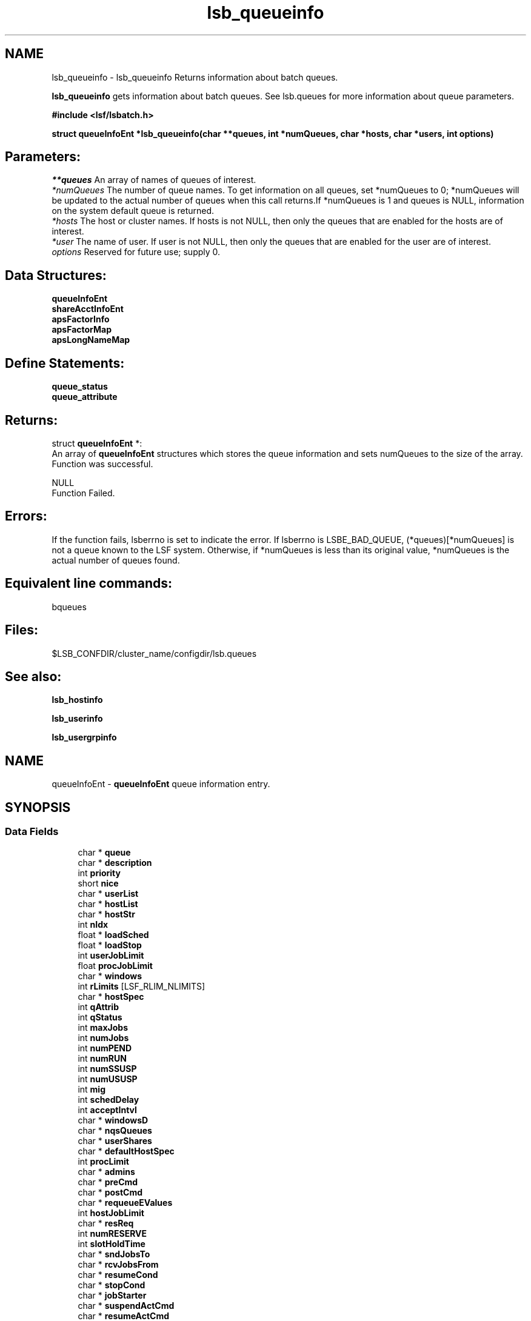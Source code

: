 .TH "lsb_queueinfo" 3 "3 Sep 2009" "Version 7.0" "Platform LSF 7.0.6 C API Reference" \" -*- nroff -*-
.ad l
.nh
.SH NAME
lsb_queueinfo \- lsb_queueinfo 
Returns information about batch queues.
.PP
\fBlsb_queueinfo\fP gets information about batch queues. See lsb.queues for more information about queue parameters.
.PP
\fB#include <lsf/lsbatch.h>\fP
.PP
\fBstruct \fBqueueInfoEnt\fP *lsb_queueinfo(char **queues, int *numQueues, char *hosts, char *users, int options)\fP
.PP
.SH "Parameters:"
\fI**queues\fP An array of names of queues of interest. 
.br
\fI*numQueues\fP The number of queue names. To get information on all queues, set *numQueues to 0; *numQueues will be updated to the actual number of queues when this call returns.If *numQueues is 1 and queues is NULL, information on the system default queue is returned. 
.br
\fI*hosts\fP The host or cluster names. If hosts is not NULL, then only the queues that are enabled for the hosts are of interest. 
.br
\fI*user\fP The name of user. If user is not NULL, then only the queues that are enabled for the user are of interest. 
.br
\fIoptions\fP Reserved for future use; supply 0.
.PP
.SH "Data Structures:" 
.PP
\fBqueueInfoEnt\fP 
.br
\fBshareAcctInfoEnt\fP 
.br
\fBapsFactorInfo\fP 
.br
\fBapsFactorMap\fP 
.br
\fBapsLongNameMap\fP
.PP
.SH "Define Statements:" 
.PP
\fBqueue_status\fP 
.br
\fBqueue_attribute\fP
.PP
.SH "Returns:"
struct \fBqueueInfoEnt\fP *:
.br
 An array of \fBqueueInfoEnt\fP structures which stores the queue information and sets numQueues to the size of the array. 
.br
 Function was successful. 
.PP
NULL 
.br
 Function Failed.
.PP
.SH "Errors:" 
.PP
If the function fails, lsberrno is set to indicate the error. If lsberrno is LSBE_BAD_QUEUE, (*queues)[*numQueues] is not a queue known to the LSF system. Otherwise, if *numQueues is less than its original value, *numQueues is the actual number of queues found.
.PP
.SH "Equivalent line commands:" 
.PP
bqueues
.PP
.SH "Files:" 
.PP
$LSB_CONFDIR/cluster_name/configdir/lsb.queues
.PP
.SH "See also:"
\fBlsb_hostinfo\fP 
.PP
\fBlsb_userinfo\fP 
.PP
\fBlsb_usergrpinfo\fP 
.PP

.ad l
.nh
.SH NAME
queueInfoEnt \- \fBqueueInfoEnt\fP queue information entry.  

.PP
.SH SYNOPSIS
.br
.PP
.SS "Data Fields"

.in +1c
.ti -1c
.RI "char * \fBqueue\fP"
.br
.ti -1c
.RI "char * \fBdescription\fP"
.br
.ti -1c
.RI "int \fBpriority\fP"
.br
.ti -1c
.RI "short \fBnice\fP"
.br
.ti -1c
.RI "char * \fBuserList\fP"
.br
.ti -1c
.RI "char * \fBhostList\fP"
.br
.ti -1c
.RI "char * \fBhostStr\fP"
.br
.ti -1c
.RI "int \fBnIdx\fP"
.br
.ti -1c
.RI "float * \fBloadSched\fP"
.br
.ti -1c
.RI "float * \fBloadStop\fP"
.br
.ti -1c
.RI "int \fBuserJobLimit\fP"
.br
.ti -1c
.RI "float \fBprocJobLimit\fP"
.br
.ti -1c
.RI "char * \fBwindows\fP"
.br
.ti -1c
.RI "int \fBrLimits\fP [LSF_RLIM_NLIMITS]"
.br
.ti -1c
.RI "char * \fBhostSpec\fP"
.br
.ti -1c
.RI "int \fBqAttrib\fP"
.br
.ti -1c
.RI "int \fBqStatus\fP"
.br
.ti -1c
.RI "int \fBmaxJobs\fP"
.br
.ti -1c
.RI "int \fBnumJobs\fP"
.br
.ti -1c
.RI "int \fBnumPEND\fP"
.br
.ti -1c
.RI "int \fBnumRUN\fP"
.br
.ti -1c
.RI "int \fBnumSSUSP\fP"
.br
.ti -1c
.RI "int \fBnumUSUSP\fP"
.br
.ti -1c
.RI "int \fBmig\fP"
.br
.ti -1c
.RI "int \fBschedDelay\fP"
.br
.ti -1c
.RI "int \fBacceptIntvl\fP"
.br
.ti -1c
.RI "char * \fBwindowsD\fP"
.br
.ti -1c
.RI "char * \fBnqsQueues\fP"
.br
.ti -1c
.RI "char * \fBuserShares\fP"
.br
.ti -1c
.RI "char * \fBdefaultHostSpec\fP"
.br
.ti -1c
.RI "int \fBprocLimit\fP"
.br
.ti -1c
.RI "char * \fBadmins\fP"
.br
.ti -1c
.RI "char * \fBpreCmd\fP"
.br
.ti -1c
.RI "char * \fBpostCmd\fP"
.br
.ti -1c
.RI "char * \fBrequeueEValues\fP"
.br
.ti -1c
.RI "int \fBhostJobLimit\fP"
.br
.ti -1c
.RI "char * \fBresReq\fP"
.br
.ti -1c
.RI "int \fBnumRESERVE\fP"
.br
.ti -1c
.RI "int \fBslotHoldTime\fP"
.br
.ti -1c
.RI "char * \fBsndJobsTo\fP"
.br
.ti -1c
.RI "char * \fBrcvJobsFrom\fP"
.br
.ti -1c
.RI "char * \fBresumeCond\fP"
.br
.ti -1c
.RI "char * \fBstopCond\fP"
.br
.ti -1c
.RI "char * \fBjobStarter\fP"
.br
.ti -1c
.RI "char * \fBsuspendActCmd\fP"
.br
.ti -1c
.RI "char * \fBresumeActCmd\fP"
.br
.ti -1c
.RI "char * \fBterminateActCmd\fP"
.br
.ti -1c
.RI "int \fBsigMap\fP [LSB_SIG_NUM]"
.br
.ti -1c
.RI "char * \fBpreemption\fP"
.br
.ti -1c
.RI "int \fBmaxRschedTime\fP"
.br
.ti -1c
.RI "int \fBnumOfSAccts\fP"
.br
.ti -1c
.RI "struct \fBshareAcctInfoEnt\fP * \fBshareAccts\fP"
.br
.ti -1c
.RI "char * \fBchkpntDir\fP"
.br
.ti -1c
.RI "int \fBchkpntPeriod\fP"
.br
.ti -1c
.RI "int \fBimptJobBklg\fP"
.br
.ti -1c
.RI "int \fBdefLimits\fP [LSF_RLIM_NLIMITS]"
.br
.ti -1c
.RI "int \fBchunkJobSize\fP"
.br
.ti -1c
.RI "int \fBminProcLimit\fP"
.br
.ti -1c
.RI "int \fBdefProcLimit\fP"
.br
.ti -1c
.RI "char * \fBfairshareQueues\fP"
.br
.ti -1c
.RI "char * \fBdefExtSched\fP"
.br
.ti -1c
.RI "char * \fBmandExtSched\fP"
.br
.ti -1c
.RI "int \fBslotShare\fP"
.br
.ti -1c
.RI "char * \fBslotPool\fP"
.br
.ti -1c
.RI "int \fBunderRCond\fP"
.br
.ti -1c
.RI "int \fBoverRCond\fP"
.br
.ti -1c
.RI "float \fBidleCond\fP"
.br
.ti -1c
.RI "int \fBunderRJobs\fP"
.br
.ti -1c
.RI "int \fBoverRJobs\fP"
.br
.ti -1c
.RI "int \fBidleJobs\fP"
.br
.ti -1c
.RI "int \fBwarningTimePeriod\fP"
.br
.ti -1c
.RI "char * \fBwarningAction\fP"
.br
.ti -1c
.RI "char * \fBqCtrlMsg\fP"
.br
.ti -1c
.RI "char * \fBacResReq\fP"
.br
.ti -1c
.RI "int \fBsymJobLimit\fP"
.br
.ti -1c
.RI "char * \fBcpuReq\fP"
.br
.ti -1c
.RI "int \fBproAttr\fP"
.br
.ti -1c
.RI "int \fBlendLimit\fP"
.br
.ti -1c
.RI "int \fBhostReallocInterval\fP"
.br
.ti -1c
.RI "int \fBnumCPURequired\fP"
.br
.ti -1c
.RI "int \fBnumCPUAllocated\fP"
.br
.ti -1c
.RI "int \fBnumCPUBorrowed\fP"
.br
.ti -1c
.RI "int \fBnumCPULent\fP"
.br
.ti -1c
.RI "int \fBschGranularity\fP"
.br
.ti -1c
.RI "int \fBsymTaskGracePeriod\fP"
.br
.ti -1c
.RI "int \fBminOfSsm\fP"
.br
.ti -1c
.RI "int \fBmaxOfSsm\fP"
.br
.ti -1c
.RI "int \fBnumOfAllocSlots\fP"
.br
.ti -1c
.RI "char * \fBservicePreemption\fP"
.br
.ti -1c
.RI "int \fBprovisionStatus\fP"
.br
.ti -1c
.RI "int \fBminTimeSlice\fP"
.br
.ti -1c
.RI "char * \fBqueueGroup\fP"
.br
.ti -1c
.RI "int \fBnumApsFactors\fP"
.br
.ti -1c
.RI "struct \fBapsFactorInfo\fP * \fBapsFactorInfoList\fP"
.br
.ti -1c
.RI "struct \fBapsFactorMap\fP * \fBapsFactorMaps\fP"
.br
.ti -1c
.RI "struct \fBapsLongNameMap\fP * \fBapsLongNames\fP"
.br
.ti -1c
.RI "int \fBmaxJobPreempt\fP"
.br
.ti -1c
.RI "int \fBmaxPreExecRetry\fP"
.br
.ti -1c
.RI "int \fBlocalMaxPreExecRetry\fP"
.br
.ti -1c
.RI "int \fBmaxJobRequeue\fP"
.br
.ti -1c
.RI "int \fBusePam\fP"
.br
.ti -1c
.RI "int \fBcu_type_exclusive\fP"
.br
.ti -1c
.RI "char * \fBcu_str_exclusive\fP"
.br
.ti -1c
.RI "char * \fBresRsvLimit\fP"
.br
.in -1c
.SH "Detailed Description"
.PP 
\fBqueueInfoEnt\fP queue information entry. 
.SH "Field Documentation"
.PP 
.SS "char* \fBqueueInfoEnt::queue\fP"
.PP
The name of the queue. 
.PP

.SS "char* \fBqueueInfoEnt::description\fP"
.PP
Describes the typical use of the queue. 
.PP

.SS "int \fBqueueInfoEnt::priority\fP"
.PP
Defines the priority of the queue. 
.PP
This determines the order in which the job queues are searched at job dispatch time: queues with higher priority values are searched first. (This is contrary to UNIX process priority ordering.) 
.SS "short \fBqueueInfoEnt::nice\fP"
.PP
Defines the nice value at which jobs in this queue will be run. 
.PP

.SS "char* \fBqueueInfoEnt::userList\fP"
.PP
A blank-separated list of names of users allowed to \fBsubmit\fP jobs to this queue. 
.PP

.SS "char* \fBqueueInfoEnt::hostList\fP"
.PP
A blank-separated list of names of hosts to which jobs in this queue may be dispatched. 
.PP

.SS "char* \fBqueueInfoEnt::hostStr\fP"
.PP
Original HOSTS string in case '-' is used. 
.PP

.SS "int \fBqueueInfoEnt::nIdx\fP"
.PP
The number of load indices in the loadSched and loadStop arrays. 
.PP

.SS "float* \fBqueueInfoEnt::loadSched\fP"
.PP
The queue and host loadSched and loadStop arrays control batch job dispatch, suspension, and resumption. 
.PP
The values in the loadSched array specify thresholds for the corresponding load indices. Only if the current values of all specified load indices of a host are within (below or above, depending on the meaning of the load index) the corresponding thresholds of this queue, will jobs in this queue be dispatched to the host. The same conditions are used to resume jobs dispatched from this queue that have been suspended on the host. 
.SS "float* \fBqueueInfoEnt::loadStop\fP"
.PP
The values in the loadStop array specify the thresholds for job suspension. 
.PP
If any of the current load index values of a host goes beyond a queue's threshold, jobs from the queue will be suspended.
.PP
For an explanation of the fields in the loadSched and loadStop arrays, see \fBlsb_hostinfo\fP. 
.SS "int \fBqueueInfoEnt::userJobLimit\fP"
.PP
Per-user limit on the number of jobs that can be dispatched from this queue and executed concurrently. 
.PP

.SS "float \fBqueueInfoEnt::procJobLimit\fP"
.PP
Per-processor limit on the number of jobs that can be dispatched from this queue and executed concurrently. 
.PP

.SS "char* \fBqueueInfoEnt::windows\fP"
.PP
A blank-separated list of time windows describing the run window of the queue. 
.PP
When a queue's run window is closed, no job from this queue will be dispatched. When the run window closes, any running jobs from this queue will be suspended until the run window reopens, when they will be resumed. The default is no restriction, or always open (i.e., 24 hours a day, seven days a week).
.PP
A time window has the format begin_time-end_time. Time is specified in the format [day:]hour[:minute], where all fields are numbers in their respective legal ranges: 0(Sunday)-6 for day, 0-23 for hour, and 0-59 for minute. The default value for minute is 0 (on the hour); the default value for day is every day of the week. The begin_time and end_time of a window are separated by `-', with no white space (i.e., blank or TAB) in between. Both begin_time and end_time must be present for a time window.
.PP
Note that this run window only applies to batch jobs;interactive jobs scheduled by the LSF Load Information Manager (LIM) are controlled by another set of run windows. 
.SS "int \fBqueueInfoEnt::rLimits\fP[LSF_RLIM_NLIMITS]"
.PP
The per-process UNIX hard resource limits for all jobs submitted to this queue (see getrlimit() and lsb.queues). 
.PP
The default values for the resource limits are unlimited, indicated by -1. The constants used to index the rLimits array and the corresponding resource limits are listed below. 
.br
 LSF_RLIMIT_CPU (CPULIMIT) 
.br
 LSF_RLIMIT_FSIZE (FILELIMIT) 
.br
 LSF_RLIMIT_DATA (DATALIMIT) 
.br
 LSF_RLIMIT_STACK (STACKLIMIT) 
.br
 LSF_RLIMIT_CORE (CORELIMIT) 
.br
 LSF_RLIMIT_RSS (MEMLIMIT) 
.br
 LSF_RLIMIT_RUN (RUNLIMIT) 
.br
 LSF_RLIMIT_PROCESS (PROCESSLIMIT) 
.br
 LSF_RLIMIT_SWAP (SWAPLIMIT) 
.br
 LSF_RLIMIT_THREAD 
.br
 LSF_RLIMIT_NOFILE 
.br
 LSF_RLIMIT_OPENMAX 
.br
 LSF_RLIMIT_VMEM 
.SS "char* \fBqueueInfoEnt::hostSpec\fP"
.PP
A host name or host model name. 
.PP
If the queue CPULIMIT or RUNLIMIT gives a host specification, hostSpec will be that specification. Otherwise, if defaultHostSpec (see below) is not NULL, hostSpec will be defaultHostSpec. Otherwise, if DEFAULT_HOST_SPEC is defined in the lsb.params file, (see lsb.params), hostSpec will be this value. Otherwise, hostSpec will be the name of the host with the largest CPU factor in the cluster. 
.SS "int \fBqueueInfoEnt::qAttrib\fP"
.PP
The attributes of the queue. 
.PP

.SS "int \fBqueueInfoEnt::qStatus\fP"
.PP
The status of the queue. 
.PP

.SS "int \fBqueueInfoEnt::maxJobs\fP"
.PP
The maximum number of jobs dispatched by the queue and not yet finished. 
.PP

.SS "int \fBqueueInfoEnt::numJobs\fP"
.PP
Number of jobs in the queue, including pending, running, and suspended jobs. 
.PP

.SS "int \fBqueueInfoEnt::numPEND\fP"
.PP
Number of pending jobs in the queue. 
.PP

.SS "int \fBqueueInfoEnt::numRUN\fP"
.PP
Number of running jobs in the queue. 
.PP

.SS "int \fBqueueInfoEnt::numSSUSP\fP"
.PP
Number of system suspended jobs in the queue. 
.PP

.SS "int \fBqueueInfoEnt::numUSUSP\fP"
.PP
Number of user suspended jobs in the queue. 
.PP

.SS "int \fBqueueInfoEnt::mig\fP"
.PP
The queue migration threshold in minutes. 
.PP

.SS "int \fBqueueInfoEnt::schedDelay\fP"
.PP
The number of seconds that a new job waits, before being scheduled. 
.PP
A value of zero (0) means the job is scheduled without any delay. 
.SS "int \fBqueueInfoEnt::acceptIntvl\fP"
.PP
The number of seconds for a host to wait after dispatching a job to a host, before accepting a second job to dispatch to the same host. 
.PP

.SS "char* \fBqueueInfoEnt::windowsD\fP"
.PP
A blank-separated list of time windows describing the dispatch window of the queue. 
.PP
When a queue's dispatch window is closed, no job from this queue will be dispatched.The default is no restriction, or always open (i.e., 24 hours a day, seven days a week).
.PP
For the time window format, see windows (above). 
.SS "char* \fBqueueInfoEnt::nqsQueues\fP"
.PP
A blank-separated list of queue specifiers. 
.PP
Each queue specifier is of the form queue@host where host is an NQS host name and queue is the name of a queue on that host. 
.SS "char* \fBqueueInfoEnt::userShares\fP"
.PP
A blank-separated list of user shares. 
.PP
Each share is of the form [user, share] where user is a user name, a user group name, the reserved word default or the reserved word others, and share is the number of shares the user gets. 
.SS "char* \fBqueueInfoEnt::defaultHostSpec\fP"
.PP
The value of DEFAULT_HOST_SPEC in the Queue section for this queue in the lsb.queues file. 
.PP

.SS "int \fBqueueInfoEnt::procLimit\fP"
.PP
An LSF resource limit used to limit the number of job slots (processors) a (parallel) job in the queue will use. 
.PP
A job submitted to this queue must specify a number of processors not greater than this limit. 
.SS "char* \fBqueueInfoEnt::admins\fP"
.PP
A list of administrators of the queue. 
.PP
The users whose names are here are allowed to operate on the jobs in the queue and on the queue itself. 
.SS "char* \fBqueueInfoEnt::preCmd\fP"
.PP
Queue's pre-exec command. 
.PP
The command is executed before the real batch job is run on the execution host (or on the first host selected for a parallel batch job). 
.SS "char* \fBqueueInfoEnt::postCmd\fP"
.PP
Queue's post-exec command. 
.PP
The command is run when a job terminates. 
.SS "char* \fBqueueInfoEnt::requeueEValues\fP"
.PP
Jobs that exit with these values are automatically requeued. 
.PP

.SS "int \fBqueueInfoEnt::hostJobLimit\fP"
.PP
The maximum number of job slots a host can process from this queue, including job slots of dispatched jobs which have not finished yet and reserved slots for some PEND jobs. 
.PP
This limit controls the number of jobs sent to each host, regardless of a uniprocessor host or multiprocessor host. Default value for this limit is infinity. 
.SS "char* \fBqueueInfoEnt::resReq\fP"
.PP
Resource requirement string used to determine eligible hosts for a job. 
.PP

.SS "int \fBqueueInfoEnt::numRESERVE\fP"
.PP
Number of reserved job slots for pending jobs. 
.PP

.SS "int \fBqueueInfoEnt::slotHoldTime\fP"
.PP
The time used to hold the reserved job slots for a PEND job in this queue. 
.PP

.SS "char* \fBqueueInfoEnt::sndJobsTo\fP"
.PP
Remote MultiCluster send-jobs queues to forward jobs to. 
.PP

.SS "char* \fBqueueInfoEnt::rcvJobsFrom\fP"
.PP
Remote MultiCluster receive-jobs queues that can forward to this queue. 
.PP

.SS "char* \fBqueueInfoEnt::resumeCond\fP"
.PP
Resume threshold conditions for a suspended job in this queue. 
.PP

.SS "char* \fBqueueInfoEnt::stopCond\fP"
.PP
Stop threshold conditions for a running job in this queue. 
.PP

.SS "char* \fBqueueInfoEnt::jobStarter\fP"
.PP
Job starter command for a running job in this queue. 
.PP
.SS "char* \fBqueueInfoEnt::suspendActCmd\fP"
.PP
Command configured for the SUSPEND action. 
.PP

.SS "char* \fBqueueInfoEnt::resumeActCmd\fP"
.PP
Command configured for the RESUME action. 
.PP

.SS "char* \fBqueueInfoEnt::terminateActCmd\fP"
.PP
Command configured for the TERMINATE action. 
.PP

.SS "int \fBqueueInfoEnt::sigMap\fP[LSB_SIG_NUM]"
.PP
Configurable signal mapping. 
.PP
.SS "char* \fBqueueInfoEnt::preemption\fP"
.PP
Preemptive scheduling and preemption policy specified for the queue. 
.PP

.SS "int \fBqueueInfoEnt::maxRschedTime\fP"
.PP
Time period for a remote cluster to schedule a job. 
.PP
MultiCluster job forwarding model only. Determines how long a MultiCluster job stays pending in the execution cluster before returning to the submission cluster. The remote timeout limit in seconds is: 
.PD 0

.IP "\(bu" 2
MAX_RSCHED_TIME * MBD_SLEEP_TIME=timeout 
.PP

.SS "int \fBqueueInfoEnt::numOfSAccts\fP"
.PP
Number of share accounts in the queue. 
.PP

.SS "struct \fBshareAcctInfoEnt\fP* \fBqueueInfoEnt::shareAccts\fP"
.PP
(Only used for queues with fairshare policy) a share account vector capturing the fairshare information of the users using the queue. 
.PP
The storage for the array of \fBqueueInfoEnt\fP structures will be reused by the next call. 
.SS "char* \fBqueueInfoEnt::chkpntDir\fP"
.PP
The directory where the checkpoint files are created. 
.PP

.SS "int \fBqueueInfoEnt::chkpntPeriod\fP"
.PP
The checkpoint period in minutes. 
.PP

.SS "int \fBqueueInfoEnt::imptJobBklg\fP"
.PP
MultiCluster job forwarding model only. 
.PP
Specifies the MultiCluster pending job limit for a receive-jobs queue. This represents the maximum number of MultiCluster import jobs that can be pending in the queue; once the limit has been reached, the queue stops accepting jobs from remote clusters. 
.SS "int \fBqueueInfoEnt::defLimits\fP[LSF_RLIM_NLIMITS]"
.PP
The default (soft) resource limits for all jobs submitted to this queue (see getrlimit() and lsb.queues). 
.PP

.SS "int \fBqueueInfoEnt::chunkJobSize\fP"
.PP
The maximum number of jobs allowed to be dispatched together in one job chunk. 
.PP
Must be a positive integer greater than 1. 
.SS "int \fBqueueInfoEnt::minProcLimit\fP"
.PP
The minimum number of job slots (processors) that a job in the queue will use. 
.PP

.SS "int \fBqueueInfoEnt::defProcLimit\fP"
.PP
The default (soft) limit on the number of job slots (processors) that a job in the queue will use. 
.PP

.SS "char* \fBqueueInfoEnt::fairshareQueues\fP"
.PP
The list of queues for cross-queue fairshare. 
.PP

.SS "char* \fBqueueInfoEnt::defExtSched\fP"
.PP
Default external scheduling for the queue. 
.PP

.SS "char* \fBqueueInfoEnt::mandExtSched\fP"
.PP
Mandatory external scheduling options for the queue. 
.PP

.SS "int \fBqueueInfoEnt::slotShare\fP"
.PP
Share of job slots for queue-based fairshare. 
.PP
Represents the percentage of running jobs (job slots) in use from the queue. SLOT_SHARE must be greater than zero (0) and less than or equal to 100.
.PP
The sum of SLOT_SHARE for all queues in the pool does not need to be 100%. It can be more or less, depending on your needs. 
.SS "char* \fBqueueInfoEnt::slotPool\fP"
.PP
Name of the pool of job slots the queue belongs to for queue-based fairshare. 
.PP
A queue can only belong to one pool. All queues in the pool must share the same set of hosts.
.PP
Specify any ASCII string up to 60 chars long. You can use letters, digits, underscores (_) or dashes (-). You cannot use blank spaces. 
.SS "int \fBqueueInfoEnt::underRCond\fP"
.PP
Specifies a threshold for job underrun exception handling. 
.PP
If a job exits before the specified number of minutes, LSF invokes LSF_SERVERDIR/eadmin to trigger the action for a job underrun exception. 
.SS "int \fBqueueInfoEnt::overRCond\fP"
.PP
Specifies a threshold for job overrun exception handling. 
.PP
If a job runs longer than the specified run time, LSF invokes LSF_SERVERDIR/eadmin to trigger the action for a job overrun exception. 
.SS "float \fBqueueInfoEnt::idleCond\fP"
.PP
Specifies a threshold for idle job exception handling. 
.PP
The value should be a number between 0.0 and 1.0 representing CPU time/runtime. If the job idle factor is less than the specified threshold, LSF invokes LSF_SERVERDIR/eadmin to trigger the action for a job idle exception. 
.SS "int \fBqueueInfoEnt::underRJobs\fP"
.PP
The number of underrun jobs in the queue. 
.PP

.SS "int \fBqueueInfoEnt::overRJobs\fP"
.PP
The number of overrun jobs in the queue. 
.PP

.SS "int \fBqueueInfoEnt::idleJobs\fP"
.PP
The number of idle jobs in the queue. 
.PP

.SS "int \fBqueueInfoEnt::warningTimePeriod\fP"
.PP
Specifies the amount of time before a job control action occurs that a job warning action is to be taken. 
.PP
For example, 2 minutes before the job reaches run time limit or termination deadline, or the queue's run window is closed, an URG signal is sent to the job.
.PP
Job action warning time is not normalized.
.PP
A job action warning time must be specified with a job warning action in order for job warning to take effect. 
.SS "char* \fBqueueInfoEnt::warningAction\fP"
.PP
Specifies the job action to be taken before a job control action occurs. 
.PP
For example, 2 minutes before the job reaches run time limit or termination deadline, or the queue's run window is closed, an URG signal is sent to the job.
.PP
A job warning action must be specified with a job action warning time in order for job warning to take effect.
.PP
If specified, LSF sends the warning action to the job before the actual control action is taken. This allows the job time to save its result before being terminated by the job control action.
.PP
You can specify actions similar to the JOB_CONTROLS queue level parameter: send a signal, invoke a command, or checkpoint the job. 
.SS "char* \fBqueueInfoEnt::qCtrlMsg\fP"
.PP
AdminAction - queue control message. 
.PP
.SS "char* \fBqueueInfoEnt::acResReq\fP"
.PP
Acept resource request. 
.PP

.SS "int \fBqueueInfoEnt::symJobLimit\fP"
.PP
Limit of running session scheduler jobs. 
.PP

.SS "char* \fBqueueInfoEnt::cpuReq\fP"
.PP
cpu_req for service partition of session scheduler 
.PP
.SS "int \fBqueueInfoEnt::proAttr\fP"
.PP
Indicate whether it would be willing to donate/borrow. 
.PP

.SS "int \fBqueueInfoEnt::lendLimit\fP"
.PP
The maximum number of hosts to lend. 
.PP

.SS "int \fBqueueInfoEnt::hostReallocInterval\fP"
.PP
The grace period to lend/return idle hosts. 
.PP

.SS "int \fBqueueInfoEnt::numCPURequired\fP"
.PP
Number of CPUs required by CPU provision. 
.PP

.SS "int \fBqueueInfoEnt::numCPUAllocated\fP"
.PP
Number of CPUs actually allocated. 
.PP

.SS "int \fBqueueInfoEnt::numCPUBorrowed\fP"
.PP
Number of CPUs borrowed. 
.PP

.SS "int \fBqueueInfoEnt::numCPULent\fP"
.PP
Number of CPUs lent. 
.PP

.SS "int \fBqueueInfoEnt::schGranularity\fP"
.PP
Scheduling granularity. 
.PP
in milliseconds. 
.SS "int \fBqueueInfoEnt::symTaskGracePeriod\fP"
.PP
The grace period for stopping session scheduler tasks. 
.PP

.SS "int \fBqueueInfoEnt::minOfSsm\fP"
.PP
Minimum number of SSMs. 
.PP

.SS "int \fBqueueInfoEnt::maxOfSsm\fP"
.PP
Maximum number of SSMs. 
.PP

.SS "int \fBqueueInfoEnt::numOfAllocSlots\fP"
.PP
Number of allocated slots. 
.PP

.SS "char* \fBqueueInfoEnt::servicePreemption\fP"
.PP
Service preemptin policy. 
.PP

.SS "int \fBqueueInfoEnt::provisionStatus\fP"
.PP
Dynamic cpu provision status. 
.PP

.SS "int \fBqueueInfoEnt::minTimeSlice\fP"
.PP
The minimum time for preemption and backfill, in seconds. 
.PP

.SS "char* \fBqueueInfoEnt::queueGroup\fP"
.PP
List of queues defined in a queue group for absolute priority scheduling (APS) across multiple queues. 
.PP

.SS "int \fBqueueInfoEnt::numApsFactors\fP"
.PP
The number of calculation factors for absolute priority scheduling (APS). 
.PP

.SS "struct \fBapsFactorInfo\fP* \fBqueueInfoEnt::apsFactorInfoList\fP"
.PP
List of calculation factors for absolute priority scheduling (APS). 
.PP
.SS "struct \fBapsFactorMap\fP* \fBqueueInfoEnt::apsFactorMaps\fP"
.PP
The mapping of factors to subfactors for absolute priority scheduling (APS). 
.PP

.SS "struct \fBapsLongNameMap\fP* \fBqueueInfoEnt::apsLongNames\fP"
.PP
The mapping of factors to their long names for absolute priority scheduling (APS). 
.PP

.SS "int \fBqueueInfoEnt::maxJobPreempt\fP"
.PP
Maximum number of job preempted times. 
.PP

.SS "int \fBqueueInfoEnt::maxPreExecRetry\fP"
.PP
Maximum number of pre-exec retry times. 
.PP

.SS "int \fBqueueInfoEnt::localMaxPreExecRetry\fP"
.PP
Maximum number of pre-exec retry times for local cluster. 
.PP
.SS "int \fBqueueInfoEnt::maxJobRequeue\fP"
.PP
Maximum number of job re-queue times. 
.PP

.SS "int \fBqueueInfoEnt::usePam\fP"
.PP
Use Linux-PAM. 
.PP
.SS "int \fBqueueInfoEnt::cu_type_exclusive\fP"
.PP
Compute unit type. 
.PP
.SS "char* \fBqueueInfoEnt::cu_str_exclusive\fP"
.PP
A string specified in EXCLUSIVE=CU[<string>]. 
.PP
.SS "char* \fBqueueInfoEnt::resRsvLimit\fP"
.PP
Resource reservation limit. 
.PP


.ad l
.nh
.SH NAME
shareAcctInfoEnt \- Library rappresentation of the share account.  

.PP
.SH SYNOPSIS
.br
.PP
.SS "Data Fields"

.in +1c
.ti -1c
.RI "char * \fBshareAcctPath\fP"
.br
.ti -1c
.RI "int \fBshares\fP"
.br
.ti -1c
.RI "float \fBpriority\fP"
.br
.ti -1c
.RI "int \fBnumStartJobs\fP"
.br
.ti -1c
.RI "float \fBhistCpuTime\fP"
.br
.ti -1c
.RI "int \fBnumReserveJobs\fP"
.br
.ti -1c
.RI "int \fBrunTime\fP"
.br
.ti -1c
.RI "float \fBshareAdjustment\fP"
.br
.in -1c
.SH "Detailed Description"
.PP 
Library rappresentation of the share account. 
.SH "Field Documentation"
.PP 
.SS "char* \fBshareAcctInfoEnt::shareAcctPath\fP"
.PP
The user name or user group name. 
.PP
(See \fBlsb_userinfo\fP and \fBlsb_usergrpinfo\fP.) 
.SS "int \fBshareAcctInfoEnt::shares\fP"
.PP
The number of shares assigned to the user or user group, as configured in the file lsb.queues. 
.PP
.SS "float \fBshareAcctInfoEnt::priority\fP"
.PP
The priority of the user or user group in the fairshare queue. 
.PP
Larger values represent higher priorities. Job belonging to the user or user group with the highest priority are considered first for dispatch in the fairshare queue. In general, a user or user group with more shares, fewer numStartJobs and less histCpuTime has higher priority. 
.SS "int \fBshareAcctInfoEnt::numStartJobs\fP"
.PP
The number of job slots (belonging to the user or user group) that are running or suspended in the fairshare queue. 
.PP

.SS "float \fBshareAcctInfoEnt::histCpuTime\fP"
.PP
The normalized CPU time accumulated in the fairshare queue by jobs belonging to the user or user group, over the time period configured in the file lsb.params. 
.PP
The default time period is 5 hours. 
.SS "int \fBshareAcctInfoEnt::numReserveJobs\fP"
.PP
The number of job slots that are reserved for the PEND jobs belonging to the user or user group in the host partition. 
.PP

.SS "int \fBshareAcctInfoEnt::runTime\fP"
.PP
The time unfinished jobs spend in the RUN state. 
.PP

.SS "float \fBshareAcctInfoEnt::shareAdjustment\fP"
.PP
The fairshare adjustment value from the fairshare plugin (libfairshareadjust.SOEXT). 
.PP
The adjustment is enabled and weighted by setting the value of FAIRSHARE_ADJUSTMENT_FACTOR in lsb.params. 

.ad l
.nh
.SH NAME
apsFactorInfo \- APS factor information.  

.PP
.SH SYNOPSIS
.br
.PP
.SS "Data Fields"

.in +1c
.ti -1c
.RI "char * \fBname\fP"
.br
.ti -1c
.RI "float \fBweight\fP"
.br
.ti -1c
.RI "float \fBlimit\fP"
.br
.ti -1c
.RI "int \fBgracePeriod\fP"
.br
.in -1c
.SH "Detailed Description"
.PP 
APS factor information. 
.SH "Field Documentation"
.PP 
.SS "char* \fBapsFactorInfo::name\fP"
.PP
Name. 
.PP
.SS "float \fBapsFactorInfo::weight\fP"
.PP
Weight. 
.PP
.SS "float \fBapsFactorInfo::limit\fP"
.PP
Limit. 
.PP
.SS "int \fBapsFactorInfo::gracePeriod\fP"
.PP
Grace period. 
.PP


.ad l
.nh
.SH NAME
apsFactorMap \- APS structures used for mapping between factors.  

.PP
.SH SYNOPSIS
.br
.PP
.SS "Data Fields"

.in +1c
.ti -1c
.RI "char * \fBfactorName\fP"
.br
.ti -1c
.RI "char * \fBsubFactorNames\fP"
.br
.in -1c
.SH "Detailed Description"
.PP 
APS structures used for mapping between factors. 
.SH "Field Documentation"
.PP 
.SS "char* \fBapsFactorMap::factorName\fP"
.PP
Name of factor. 
.PP

.SS "char* \fBapsFactorMap::subFactorNames\fP"
.PP
SubFactor names. 
.PP


.ad l
.nh
.SH NAME
apsLongNameMap \- APS structures used for mapping between factors.  

.PP
.SH SYNOPSIS
.br
.PP
.SS "Data Fields"

.in +1c
.ti -1c
.RI "char * \fBshortName\fP"
.br
.ti -1c
.RI "char * \fBlongName\fP"
.br
.in -1c
.SH "Detailed Description"
.PP 
APS structures used for mapping between factors. 
.SH "Field Documentation"
.PP 
.SS "char* \fBapsLongNameMap::shortName\fP"
.PP
Short name. 
.PP
.SS "char* \fBapsLongNameMap::longName\fP"
.PP
Long name. 
.PP


.ad l
.nh
.SH NAME
queue_status \- queue status (qStatus) bits  

.PP
.SS "Defines"

.in +1c
.ti -1c
.RI "#define \fBQUEUE_STAT_OPEN\fP   0x01"
.br
.ti -1c
.RI "#define \fBQUEUE_STAT_ACTIVE\fP   0x02"
.br
.ti -1c
.RI "#define \fBQUEUE_STAT_RUN\fP   0x04"
.br
.ti -1c
.RI "#define \fBQUEUE_STAT_NOPERM\fP   0x08"
.br
.ti -1c
.RI "#define \fBQUEUE_STAT_DISC\fP   0x10"
.br
.ti -1c
.RI "#define \fBQUEUE_STAT_RUNWIN_CLOSE\fP   0x20"
.br
.in -1c
.SH "Detailed Description"
.PP 
queue status (qStatus) bits 
.SH "Define Documentation"
.PP 
.SS "#define QUEUE_STAT_OPEN   0x01"
.PP
The queue is open to accept newly submitted jobs. 
.PP

.SS "#define QUEUE_STAT_ACTIVE   0x02"
.PP
The queue is actively dispatching jobs. 
.PP
The queue can be inactivated and reactivated by the LSF administrator using \fBlsb_queuecontrol\fP. The queue will also be inactivated when its run or dispatch window is closed. In this case it cannot be reactivated manually; it will be reactivated by the LSF system when its run and dispatch windows reopen. 
.SS "#define QUEUE_STAT_RUN   0x04"
.PP
The queue run and dispatch windows are open. 
.PP
The initial state of a queue at LSF boot time is open and either active or inactive, depending on its run and dispatch windows. 
.SS "#define QUEUE_STAT_NOPERM   0x08"
.PP
Remote queue rejecting jobs. 
.PP

.SS "#define QUEUE_STAT_DISC   0x10"
.PP
Remote queue status is disconnected. 
.PP

.SS "#define QUEUE_STAT_RUNWIN_CLOSE   0x20"
.PP
Queue run windows are closed. 
.PP

.ad l
.nh
.SH NAME
queue_attribute \- queue attribute (QAttrib) bits.  

.PP
.SS "Defines"

.in +1c
.ti -1c
.RI "#define \fBQ_ATTRIB_EXCLUSIVE\fP   0x01"
.br
.ti -1c
.RI "#define \fBQ_ATTRIB_DEFAULT\fP   0x02"
.br
.ti -1c
.RI "#define \fBQ_ATTRIB_FAIRSHARE\fP   0x04"
.br
.ti -1c
.RI "#define \fBQ_ATTRIB_PREEMPTIVE\fP   0x08"
.br
.ti -1c
.RI "#define \fBQ_ATTRIB_NQS\fP   0x10"
.br
.ti -1c
.RI "#define \fBQ_ATTRIB_RECEIVE\fP   0x20"
.br
.ti -1c
.RI "#define \fBQ_ATTRIB_PREEMPTABLE\fP   0x40"
.br
.ti -1c
.RI "#define \fBQ_ATTRIB_BACKFILL\fP   0x80"
.br
.ti -1c
.RI "#define \fBQ_ATTRIB_HOST_PREFER\fP   0x100"
.br
.ti -1c
.RI "#define \fBQ_ATTRIB_NONPREEMPTIVE\fP   0x200"
.br
.ti -1c
.RI "#define \fBQ_ATTRIB_NONPREEMPTABLE\fP   0x400"
.br
.ti -1c
.RI "#define \fBQ_ATTRIB_NO_INTERACTIVE\fP   0x800"
.br
.ti -1c
.RI "#define \fBQ_ATTRIB_ONLY_INTERACTIVE\fP   0x1000"
.br
.ti -1c
.RI "#define \fBQ_ATTRIB_NO_HOST_TYPE\fP   0x2000"
.br
.ti -1c
.RI "#define \fBQ_ATTRIB_IGNORE_DEADLINE\fP   0x4000"
.br
.ti -1c
.RI "#define \fBQ_ATTRIB_CHKPNT\fP   0x8000"
.br
.ti -1c
.RI "#define \fBQ_ATTRIB_RERUNNABLE\fP   0x10000"
.br
.ti -1c
.RI "#define \fBQ_ATTRIB_EXCL_RMTJOB\fP   0x20000"
.br
.ti -1c
.RI "#define \fBQ_ATTRIB_MC_FAST_SCHEDULE\fP   0x40000"
.br
.ti -1c
.RI "#define \fBQ_ATTRIB_ENQUE_INTERACTIVE_AHEAD\fP   0x80000"
.br
.ti -1c
.RI "#define \fBQ_MC_FLAG\fP   0xf00000"
.br
.ti -1c
.RI "#define \fBQ_ATTRIB_LEASE_LOCAL\fP   0x100000"
.br
.ti -1c
.RI "#define \fBQ_ATTRIB_LEASE_ONLY\fP   0x200000"
.br
.ti -1c
.RI "#define \fBQ_ATTRIB_RMT_BATCH_LOCAL\fP   0x300000"
.br
.ti -1c
.RI "#define \fBQ_ATTRIB_RMT_BATCH_ONLY\fP   0x400000"
.br
.ti -1c
.RI "#define \fBQ_ATTRIB_RESOURCE_RESERVE\fP   0x1000000"
.br
.ti -1c
.RI "#define \fBQ_ATTRIB_FS_DISPATCH_ORDER_QUEUE\fP   0x2000000"
.br
.ti -1c
.RI "#define \fBQ_ATTRIB_BATCH\fP   0x4000000"
.br
.ti -1c
.RI "#define \fBQ_ATTRIB_ONLINE\fP   0x8000000"
.br
.ti -1c
.RI "#define \fBQ_ATTRIB_INTERRUPTIBLE_BACKFILL\fP   0x10000000"
.br
.ti -1c
.RI "#define \fBQ_ATTRIB_APS\fP   0x20000000"
.br
.ti -1c
.RI "#define \fBQ_ATTRIB_NO_HIGHER_RESERVE\fP   0x40000000"
.br
.ti -1c
.RI "#define \fBQ_ATTRIB_NO_HOST_VALID\fP   0x80000000"
.br
.in -1c
.SH "Detailed Description"
.PP 
queue attribute (QAttrib) bits. 
.SH "Define Documentation"
.PP 
.SS "#define Q_ATTRIB_EXCLUSIVE   0x01"
.PP
This queue accepts jobs which request exclusive execution. 
.PP

.SS "#define Q_ATTRIB_DEFAULT   0x02"
.PP
This queue is a default LSF queue. 
.PP

.SS "#define Q_ATTRIB_FAIRSHARE   0x04"
.PP
This queue uses the FAIRSHARE scheduling policy. 
.PP
The user shares are given in \fBuserShares\fP. 
.SS "#define Q_ATTRIB_PREEMPTIVE   0x08"
.PP
This queue uses the PREEMPTIVE scheduling policy. 
.PP

.SS "#define Q_ATTRIB_NQS   0x10"
.PP
This is an NQS forward queue. 
.PP
The target NQS queues are given in nqsQueues. For NQS forward queues, the hostList, procJobLimit, windows, mig and windowsD fields are meaningless. 
.SS "#define Q_ATTRIB_RECEIVE   0x20"
.PP
This queue can receive jobs from other clusters. 
.PP
.SS "#define Q_ATTRIB_PREEMPTABLE   0x40"
.PP
This queue uses a preemptable scheduling policy. 
.PP

.SS "#define Q_ATTRIB_BACKFILL   0x80"
.PP
This queue uses a backfilling policy. 
.PP

.SS "#define Q_ATTRIB_HOST_PREFER   0x100"
.PP
This queue uses a host preference policy. 
.PP

.SS "#define Q_ATTRIB_NONPREEMPTIVE   0x200"
.PP
This queue can't preempt any other another queue. 
.PP

.SS "#define Q_ATTRIB_NONPREEMPTABLE   0x400"
.PP
This queue can't be preempted from any queue. 
.PP

.SS "#define Q_ATTRIB_NO_INTERACTIVE   0x800"
.PP
This queue does not accept batch interactive jobs. 
.PP

.SS "#define Q_ATTRIB_ONLY_INTERACTIVE   0x1000"
.PP
This queue only accepts batch interactive jobs. 
.PP

.SS "#define Q_ATTRIB_NO_HOST_TYPE   0x2000"
.PP
No host type related resource name specified in resource requirement. 
.PP

.SS "#define Q_ATTRIB_IGNORE_DEADLINE   0x4000"
.PP
This queue disables deadline constrained resource scheduling. 
.PP

.SS "#define Q_ATTRIB_CHKPNT   0x8000"
.PP
Jobs may run as chkpntable. 
.PP

.SS "#define Q_ATTRIB_RERUNNABLE   0x10000"
.PP
Jobs may run as rerunnable. 
.PP

.SS "#define Q_ATTRIB_EXCL_RMTJOB   0x20000"
.PP
Excluding remote jobs when local jobs are present in the queue. 
.PP

.SS "#define Q_ATTRIB_MC_FAST_SCHEDULE   0x40000"
.PP
Turn on a multicluster fast scheduling policy. 
.PP

.SS "#define Q_ATTRIB_ENQUE_INTERACTIVE_AHEAD   0x80000"
.PP
Push interactive jobs in front of other jobs in queue. 
.PP

.SS "#define Q_MC_FLAG   0xf00000"
.PP
Flags used by MultiCluster. 
.PP

.SS "#define Q_ATTRIB_LEASE_LOCAL   0x100000"
.PP
Lease and local. 
.PP

.SS "#define Q_ATTRIB_LEASE_ONLY   0x200000"
.PP
Lease only; no local. 
.PP

.SS "#define Q_ATTRIB_RMT_BATCH_LOCAL   0x300000"
.PP
Remote batch and local. 
.PP

.SS "#define Q_ATTRIB_RMT_BATCH_ONLY   0x400000"
.PP
Remote batch only. 
.PP

.SS "#define Q_ATTRIB_RESOURCE_RESERVE   0x1000000"
.PP
Memory reservation. 
.PP

.SS "#define Q_ATTRIB_FS_DISPATCH_ORDER_QUEUE   0x2000000"
.PP
Cross-queue fairshare. 
.PP

.SS "#define Q_ATTRIB_BATCH   0x4000000"
.PP
Batch queue/partition. 
.PP
.SS "#define Q_ATTRIB_ONLINE   0x8000000"
.PP
Online partition. 
.PP
.SS "#define Q_ATTRIB_INTERRUPTIBLE_BACKFILL   0x10000000"
.PP
Interruptible backfill. 
.PP
.SS "#define Q_ATTRIB_APS   0x20000000"
.PP
Absolute Priority scheduling (APS) value. 
.PP

.SS "#define Q_ATTRIB_NO_HIGHER_RESERVE   0x40000000"
.PP
No queue with RESOURCE_RESERVE or SLOT_RESERVE has higher priority than this queue. 
.PP

.SS "#define Q_ATTRIB_NO_HOST_VALID   0x80000000"
.PP
No host valid. 
.PP
.SH "Author"
.PP 
Generated automatically by Doxygen for Platform LSF 7.0.6 C API Reference from the source code.
